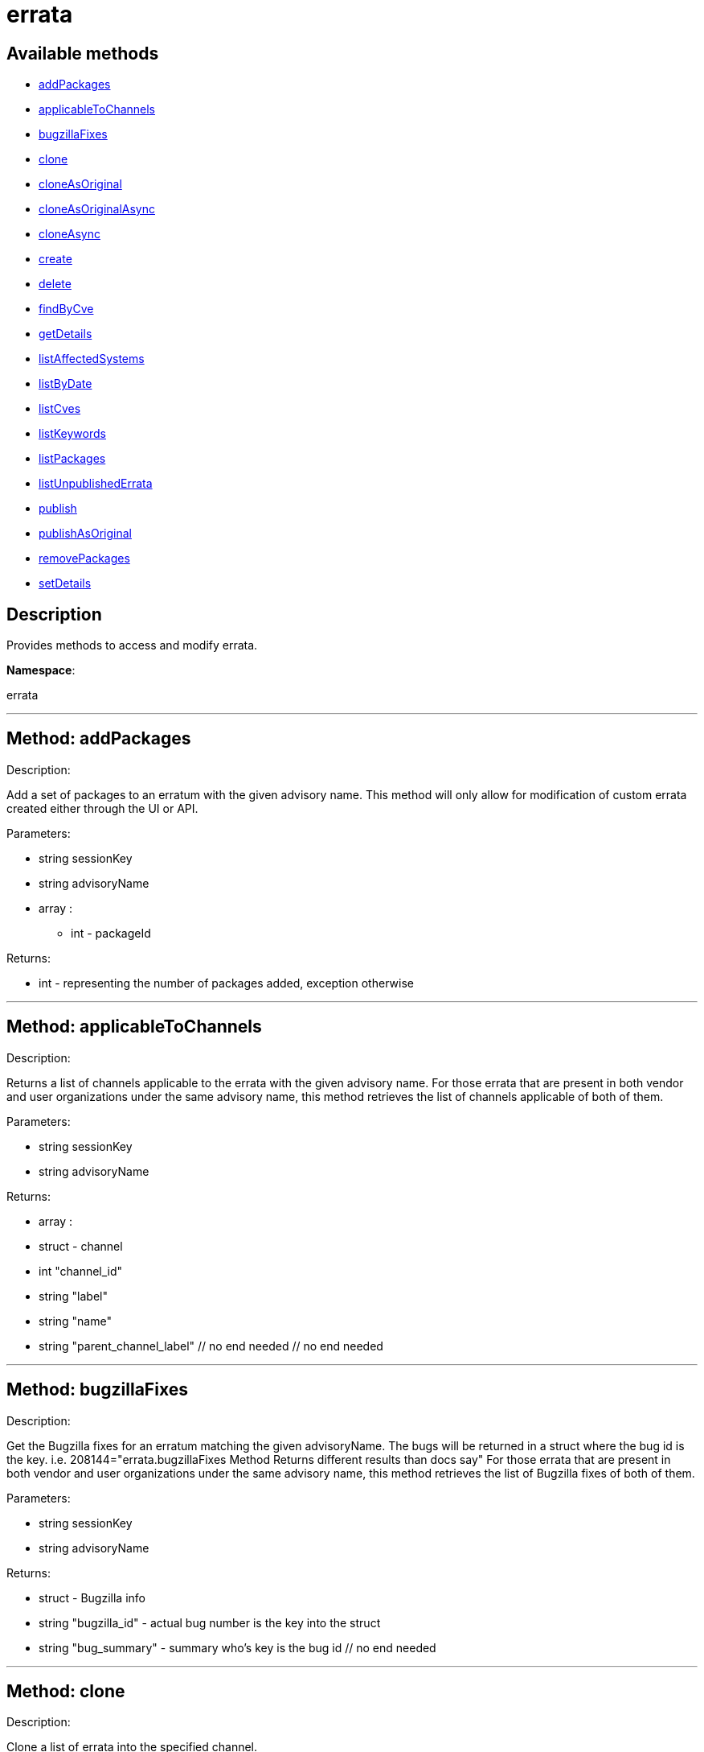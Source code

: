 [#apidoc-errata]
= errata


== Available methods

* <<apidoc-errata-addPackages,addPackages>>
* <<apidoc-errata-applicableToChannels,applicableToChannels>>
* <<apidoc-errata-bugzillaFixes,bugzillaFixes>>
* <<apidoc-errata-clone,clone>>
* <<apidoc-errata-cloneAsOriginal,cloneAsOriginal>>
* <<apidoc-errata-cloneAsOriginalAsync,cloneAsOriginalAsync>>
* <<apidoc-errata-cloneAsync,cloneAsync>>
* <<apidoc-errata-create,create>>
* <<apidoc-errata-delete,delete>>
* <<apidoc-errata-findByCve,findByCve>>
* <<apidoc-errata-getDetails,getDetails>>
* <<apidoc-errata-listAffectedSystems,listAffectedSystems>>
* <<apidoc-errata-listByDate,listByDate>>
* <<apidoc-errata-listCves,listCves>>
* <<apidoc-errata-listKeywords,listKeywords>>
* <<apidoc-errata-listPackages,listPackages>>
* <<apidoc-errata-listUnpublishedErrata,listUnpublishedErrata>>
* <<apidoc-errata-publish,publish>>
* <<apidoc-errata-publishAsOriginal,publishAsOriginal>>
* <<apidoc-errata-removePackages,removePackages>>
* <<apidoc-errata-setDetails,setDetails>>

== Description

Provides methods to access and modify errata.

*Namespace*:

errata

'''


[#apidoc-errata-addPackages]
== Method: addPackages 

Description:

Add a set of packages to an erratum
 with the given advisory name. This method will only allow for modification
 of custom errata created either through the UI or API.




Parameters:

  * [.string]#string#  sessionKey
 
* [.string]#string#  advisoryName
 
* [.array]#array# :
** int - packageId
 

Returns:

* int - representing the number of packages added,
 exception otherwise 
 


'''


[#apidoc-errata-applicableToChannels]
== Method: applicableToChannels 

Description:

Returns a list of channels applicable to the errata
 with the given advisory name.
 For those errata that are present in both vendor and user organizations under the same advisory name,
 this method retrieves the list of channels applicable of both of them.




Parameters:

  * [.string]#string#  sessionKey
 
* [.string]#string#  advisoryName
 

Returns:

* [.array]#array# :
          * [.struct]#struct#  - channel
              * [.int]#int#  "channel_id"
              * [.string]#string#  "label"
              * [.string]#string#  "name"
              * [.string]#string#  "parent_channel_label"
          // no end needed
       // no end needed
 


'''


[#apidoc-errata-bugzillaFixes]
== Method: bugzillaFixes 

Description:

Get the Bugzilla fixes for an erratum matching the given
 advisoryName. The bugs will be returned in a struct where the bug id is
 the key.  i.e. 208144="errata.bugzillaFixes Method Returns different
 results than docs say"
 For those errata that are present in both vendor and user organizations under the same advisory name,
 this method retrieves the list of Bugzilla fixes of both of them.




Parameters:

  * [.string]#string#  sessionKey
 
* [.string]#string#  advisoryName
 

Returns:

* [.struct]#struct#  - Bugzilla info
          * [.string]#string#  "bugzilla_id" - actual bug number is the key into the
                      struct
          * [.string]#string#  "bug_summary" - summary who's key is the bug id
      // no end needed
 


'''


[#apidoc-errata-clone]
== Method: clone 

Description:

Clone a list of errata into the specified channel.




Parameters:

  * [.string]#string#  sessionKey
 
* [.string]#string#  channel_label
 
* [.array]#array# :
** string -  advisory - The advisory name of the errata to clone.
 

Returns:

* [.array]#array# :
              * [.struct]#struct#  - errata
          * [.int]#int#  "id" - Errata Id
          * [.string]#string#  "date" - Date erratum was created.
          * [.string]#string#  "advisory_type" - Type of the advisory.
          * [.string]#string#  "advisory_name" - Name of the advisory.
          * [.string]#string#  "advisory_synopsis" - Summary of the erratum.
     // no end needed
 
          // no end needed
 


'''


[#apidoc-errata-cloneAsOriginal]
== Method: cloneAsOriginal 

Description:

Clones a list of errata into a specified cloned channel
 according the original erratas.




Parameters:

  * [.string]#string#  sessionKey
 
* [.string]#string#  channel_label
 
* [.array]#array# :
** string -  advisory - The advisory name of the errata to clone.
 

Returns:

* [.array]#array# :
              * [.struct]#struct#  - errata
          * [.int]#int#  "id" - Errata Id
          * [.string]#string#  "date" - Date erratum was created.
          * [.string]#string#  "advisory_type" - Type of the advisory.
          * [.string]#string#  "advisory_name" - Name of the advisory.
          * [.string]#string#  "advisory_synopsis" - Summary of the erratum.
     // no end needed
 
          // no end needed
 


'''


[#apidoc-errata-cloneAsOriginalAsync]
== Method: cloneAsOriginalAsync 

Description:

Asynchronously clones a list of errata into a specified cloned channel
 according the original erratas




Parameters:

  * [.string]#string#  sessionKey
 
* [.string]#string#  channel_label
 
* [.array]#array# :
** string -  advisory - The advisory name of the errata to clone.
 

Returns:

* [.int]#int#  - 1 on success, exception thrown otherwise.
 


'''


[#apidoc-errata-cloneAsync]
== Method: cloneAsync 

Description:

Asynchronously clone a list of errata into the specified channel.




Parameters:

  * [.string]#string#  sessionKey
 
* [.string]#string#  channel_label
 
* [.array]#array# :
** string -  advisory - The advisory name of the errata to clone.
 

Returns:

* [.int]#int#  - 1 on success, exception thrown otherwise.
 


'''


[#apidoc-errata-create]
== Method: create 

Description:

Create a custom errata.  If "publish" is set to true,
      the errata will be published as well




Parameters:

  * [.string]#string#  sessionKey
 
* [.struct]#struct#  - errata info
          * [.string]#string#  "synopsis"
          * [.string]#string#  "advisory_name"
          * [.int]#int#  "advisory_release"
          * [.string]#string#  "advisory_type" - Type of advisory (one of the
                  following: 'Security Advisory', 'Product Enhancement Advisory',
                  or 'Bug Fix Advisory'
          * [.string]#string#  "product"
          * [.string]#string#  "errataFrom"
          * [.string]#string#  "topic"
          * [.string]#string#  "description"
          * [.string]#string#  "references"
          * [.string]#string#  "notes"
          * [.string]#string#  "solution"
          * [.string]#string#  "severity" - Severity of advisory (one of the
                  following: 'Low', 'Moderate', 'Important', 'Critical'
                  or 'Unspecified'
       // no end needed
 
* [.array]#array# :
              * [.struct]#struct#  - bug
                  * [.int]#int#  "id" - Bug Id
                  * [.string]#string#  "summary"
                  * [.string]#string#  "url"
               // no end needed
       // no end needed
 
* [.array]#array# :
** string - keyword - List of keywords to associate
              with the errata.
 
* [.array]#array# :
** int - packageId
 
* [.boolean]#boolean#  publish - Should the errata be published.
 
* [.array]#array# :
** string - channelLabel - list of channels the errata should be
                  published too, ignored if publish is set to false
 

Returns:

* * [.struct]#struct#  - errata
          * [.int]#int#  "id" - Errata Id
          * [.string]#string#  "date" - Date erratum was created.
          * [.string]#string#  "advisory_type" - Type of the advisory.
          * [.string]#string#  "advisory_name" - Name of the advisory.
          * [.string]#string#  "advisory_synopsis" - Summary of the erratum.
     // no end needed
  
 


'''


[#apidoc-errata-delete]
== Method: delete 

Description:

Delete an erratum.  This method will only allow for deletion
 of custom errata created either through the UI or API.




Parameters:

  * [.string]#string#  sessionKey
 
* [.string]#string#  advisoryName
 

Returns:

* [.int]#int#  - 1 on success, exception thrown otherwise.
 


'''


[#apidoc-errata-findByCve]
== Method: findByCve 

Description:

Lookup the details for errata associated with the given CVE
 (e.g. CVE-2008-3270)




Parameters:

  * [.string]#string#  sessionKey
 
* [.string]#string#  cveName
 

Returns:

* [.array]#array# :
              * [.struct]#struct#  - errata
          * [.int]#int#  "id" - Errata Id
          * [.string]#string#  "date" - Date erratum was created.
          * [.string]#string#  "advisory_type" - Type of the advisory.
          * [.string]#string#  "advisory_name" - Name of the advisory.
          * [.string]#string#  "advisory_synopsis" - Summary of the erratum.
     // no end needed
 
          // no end needed
 


'''


[#apidoc-errata-getDetails]
== Method: getDetails 

Description:

Retrieves the details for the erratum matching the given
 advisory name.




Parameters:

  * [.string]#string#  sessionKey
 
* [.string]#string#  advisoryName
 

Returns:

* [.struct]#struct#  - erratum
          * [.int]#int#  "id"
          * [.string]#string#  "issue_date"
          * [.string]#string#  "update_date"
          * [.string]#string#  "last_modified_date" - This date is only included for
          published erratum and it represents the last time the erratum was
          modified.
          * [.string]#string#  "synopsis"
          * [.int]#int#  "release"
          * [.string]#string#  "type"
          * [.string]#string#  "product"
          * [.string]#string#  "errataFrom"
          * [.string]#string#  "topic"
          * [.string]#string#  "description"
          * [.string]#string#  "references"
          * [.string]#string#  "notes"
          * [.string]#string#  "solution"
     // no end needed
 


'''


[#apidoc-errata-listAffectedSystems]
== Method: listAffectedSystems 

Description:

Return the list of systems affected by the errata with the given advisory name.
 For those errata that are present in both vendor and user organizations under the same advisory name,
 this method retrieves the affected systems by both of them.




Parameters:

  * [.string]#string#  sessionKey
 
* [.string]#string#  advisoryName
 

Returns:

* [.array]#array# :
          * [.struct]#struct#  - system
     * [.int]#int#  "id"
     * [.string]#string#  "name"
     * [.dateTime.iso8601]#dateTime.iso8601#  "last_checkin" - Last time server
             successfully checked in
     * [.dateTime.iso8601]#dateTime.iso8601#  "created" - Server registration time
     * [.dateTime.iso8601]#dateTime.iso8601#  "last_boot" - Last server boot time
     * [.int]#int#  "extra_pkg_count" - Number of packages not belonging
             to any assigned channel
     * [.int]#int#  "outdated_pkg_count" - Number of out-of-date packages
 // no end needed
 
      // no end needed
 


'''


[#apidoc-errata-listByDate]
== Method: listByDate (Deprecated)

Description:

List errata that have been applied to a particular channel by date.


Deprecated - being replaced by channel.software.listErrata(User LoggedInUser,
 string channelLabel)


Parameters:

  * [.string]#string#  sessionKey
 
* [.string]#string#  channelLabel
 

Returns:

* [.array]#array# :
              * [.struct]#struct#  - errata
          * [.int]#int#  "id" - Errata Id
          * [.string]#string#  "date" - Date erratum was created.
          * [.string]#string#  "advisory_type" - Type of the advisory.
          * [.string]#string#  "advisory_name" - Name of the advisory.
          * [.string]#string#  "advisory_synopsis" - Summary of the erratum.
     // no end needed
 
          // no end needed
 


'''


[#apidoc-errata-listCves]
== Method: listCves 

Description:

Returns a list of
 CVEs
 applicable to the errata with the given advisory name. CVEs may be associated
 only with published errata.
 For those errata that are present in both vendor and user organizations under the same advisory name,
 this method retrieves the list of CVEs of both of them.




Parameters:

  * [.string]#string#  sessionKey
 
* [.string]#string#  advisoryName
 

Returns:

* [.array]#array# :
** string - cveName
 


'''


[#apidoc-errata-listKeywords]
== Method: listKeywords 

Description:

Get the keywords associated with an erratum matching the
 given advisory name.
 For those errata that are present in both vendor and user organizations under the same advisory name,
 this method retrieves the keywords of both of them.




Parameters:

  * [.string]#string#  sessionKey
 
* [.string]#string#  advisoryName
 

Returns:

* [.array]#array# :
** string - Keyword associated with erratum.
 


'''


[#apidoc-errata-listPackages]
== Method: listPackages 

Description:

Returns a list of the packages affected by the errata
 with the given advisory name.
 For those errata that are present in both vendor and user organizations under the same advisory name,
 this method retrieves the packages of both of them.




Parameters:

  * [.string]#string#  sessionKey
 
* [.string]#string#  advisoryName
 

Returns:

* [.array]#array# :
              * [.struct]#struct#  - package
                  * [.int]#int#  "id"
                  * [.string]#string#  "name"
                  * [.string]#string#  "epoch"
                  * [.string]#string#  "version"
                  * [.string]#string#  "release"
                  * [.string]#string#  "arch_label"
                  * [.array]#array#  "providing_channels"
** string - - Channel label
                              providing this package.
                  * [.string]#string#  "build_host"
                  * [.string]#string#  "description"
                  * [.string]#string#  "checksum"
                  * [.string]#string#  "checksum_type"
                  * [.string]#string#  "vendor"
                  * [.string]#string#  "summary"
                  * [.string]#string#  "cookie"
                  * [.string]#string#  "license"
                  * [.string]#string#  "path"
                  * [.string]#string#  "file"
                  * [.string]#string#  "build_date"
                  * [.string]#string#  "last_modified_date"
                  * [.string]#string#  "size"
                  * [.string]#string#  "payload_size"
               // no end needed
           // no end needed
 


'''


[#apidoc-errata-listUnpublishedErrata]
== Method: listUnpublishedErrata 

Description:

Returns a list of unpublished errata




Parameters:

  * [.string]#string#  sessionKey
 

Returns:

* [.array]#array# :
          * [.struct]#struct#  - erratum
              * [.int]#int#  "id"
              * [.int]#int#  "published"
              * [.string]#string#  "advisory"
              * [.string]#string#  "advisory_name"
              * [.string]#string#  "advisory_type"
              * [.string]#string#  "synopsis"
              * [.dateTime.iso8601]#dateTime.iso8601#  "created"
              * [.dateTime.iso8601]#dateTime.iso8601#  "update_date"
          // no end needed
      // no end needed
 


'''


[#apidoc-errata-publish]
== Method: publish 

Description:

Publish an existing (unpublished) errata to a set of channels.




Parameters:

  * [.string]#string#  sessionKey
 
* [.string]#string#  advisoryName
 
* [.array]#array# :
** string - channelLabel - list of channel labels to publish to
 

Returns:

* * [.struct]#struct#  - errata
          * [.int]#int#  "id" - Errata Id
          * [.string]#string#  "date" - Date erratum was created.
          * [.string]#string#  "advisory_type" - Type of the advisory.
          * [.string]#string#  "advisory_name" - Name of the advisory.
          * [.string]#string#  "advisory_synopsis" - Summary of the erratum.
     // no end needed
  
 


'''


[#apidoc-errata-publishAsOriginal]
== Method: publishAsOriginal 

Description:

Publishes an existing (unpublished) cloned errata to a set of cloned
 channels according to its original erratum




Parameters:

  * [.string]#string#  sessionKey
 
* [.string]#string#  advisoryName
 
* [.array]#array# :
** string - channelLabel - list of channel labels to publish to
 

Returns:

* * [.struct]#struct#  - errata
          * [.int]#int#  "id" - Errata Id
          * [.string]#string#  "date" - Date erratum was created.
          * [.string]#string#  "advisory_type" - Type of the advisory.
          * [.string]#string#  "advisory_name" - Name of the advisory.
          * [.string]#string#  "advisory_synopsis" - Summary of the erratum.
     // no end needed
  
 


'''


[#apidoc-errata-removePackages]
== Method: removePackages 

Description:

Remove a set of packages from an erratum
 with the given advisory name.  This method will only allow for modification
 of custom errata created either through the UI or API.




Parameters:

  * [.string]#string#  sessionKey
 
* [.string]#string#  advisoryName
 
* [.array]#array# :
** int - packageId
 

Returns:

* int - representing the number of packages removed,
 exception otherwise 
 


'''


[#apidoc-errata-setDetails]
== Method: setDetails 

Description:

Set erratum details. All arguments are optional and will only be modified
 if included in the struct. This method will only allow for modification of custom
 errata created either through the UI or API.




Parameters:

* [.string]#string#  sessionKey
 
* [.string]#string#  advisoryName
 
* [.struct]#struct#  - errata details
          * [.string]#string#  "synopsis"
          * [.string]#string#  "advisory_name"
          * [.int]#int#  "advisory_release"
          * [.string]#string#  "advisory_type" - Type of advisory (one of the
                  following: 'Security Advisory', 'Product Enhancement Advisory',
                  or 'Bug Fix Advisory'
          * [.string]#string#  "product"
          * [.dateTime.iso8601]#dateTime.iso8601#  "issue_date"
          * [.dateTime.iso8601]#dateTime.iso8601#  "update_date"
          * [.string]#string#  "errataFrom"
          * [.string]#string#  "topic"
          * [.string]#string#  "description"
          * [.string]#string#  "references"
          * [.string]#string#  "notes"
          * [.string]#string#  "solution"
          * [.string]#string#  "severity" - Severity of advisory (one of the
                  following: 'Low', 'Moderate', 'Important', 'Critical'
                  or 'Unspecified'
          * [.array]#array#  "bugs" - 'bugs' is the key into the struct
              * [.array]#array# :
                 * [.struct]#struct#  - bug
                    * [.int]#int#  "id" - Bug Id
                    * [.string]#string#  "summary"
                    * [.string]#string#  "url"
                 // no end needed
              // no end needed
          * [.array]#array#  "keywords" - 'keywords' is the key into the struct
              * [.array]#array# :
** string - keyword - List of keywords to associate
                  with the errata.
          * [.array]#array#  "CVEs" - 'cves' is the key into the struct
              * [.array]#array# :
** string - cves - List of CVEs to associate
                  with the errata. (valid only for published errata)
     // no end needed
 

Returns:

* [.int]#int#  - 1 on success, exception thrown otherwise.
 


'''

